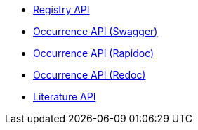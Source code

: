 * xref:registry.adoc[Registry API]
//* xref:species.adoc[Species API]
* xref:occurrence.adoc[Occurrence API (Swagger)]
* xref:occurrence-rapidoc.adoc[Occurrence API (Rapidoc)]
* xref:occurrence-redoc.adoc[Occurrence API (Redoc)]
//* xref:maps.adoc[Maps API]
* xref:literature.adoc[Literature API]
